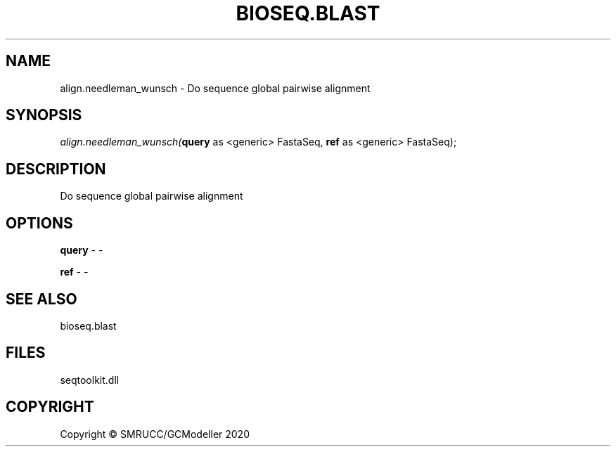 .\" man page create by R# package system.
.TH BIOSEQ.BLAST 1 2000-01-01 "align.needleman_wunsch" "align.needleman_wunsch"
.SH NAME
align.needleman_wunsch \- Do sequence global pairwise alignment
.SH SYNOPSIS
\fIalign.needleman_wunsch(\fBquery\fR as <generic> FastaSeq, 
\fBref\fR as <generic> FastaSeq);\fR
.SH DESCRIPTION
.PP
Do sequence global pairwise alignment
.PP
.SH OPTIONS
.PP
\fBquery\fB \fR\- -
.PP
.PP
\fBref\fB \fR\- -
.PP
.SH SEE ALSO
bioseq.blast
.SH FILES
.PP
seqtoolkit.dll
.PP
.SH COPYRIGHT
Copyright © SMRUCC/GCModeller 2020

